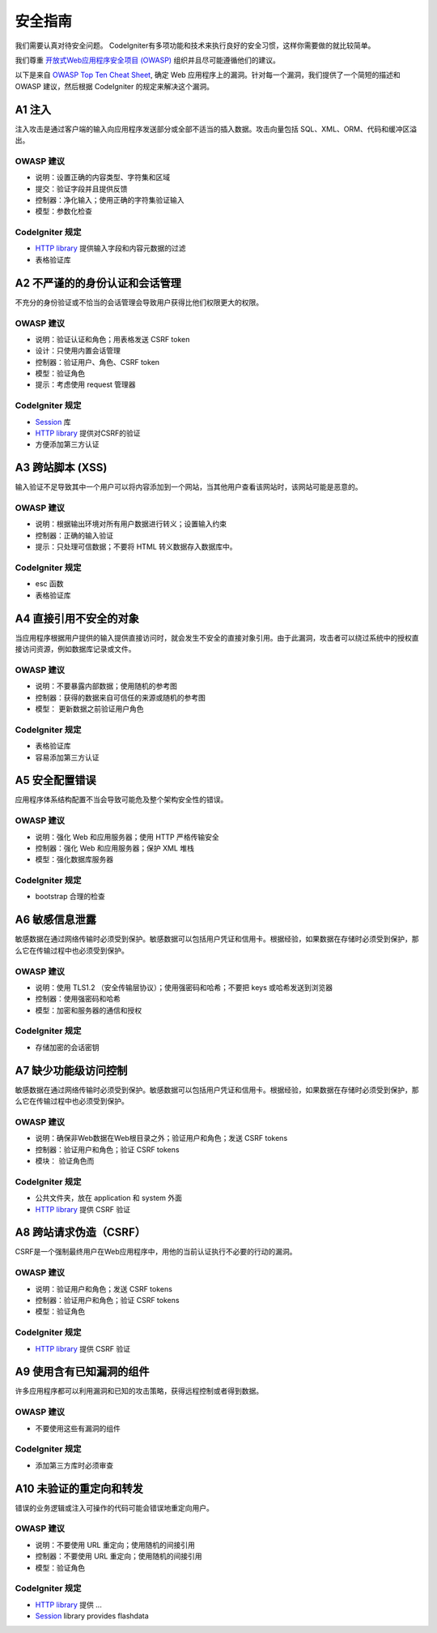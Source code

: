 ###################
安全指南
###################

我们需要认真对待安全问题。
CodeIgniter有多项功能和技术来执行良好的安全习惯，这样你需要做的就比较简单。

我们尊重 `开放式Web应用程序安全项目 (OWASP) <https://www.owasp.org>`_ 组织并且尽可能遵循他们的建议。


以下是来自 `OWASP Top Ten Cheat Sheet <https://www.owasp.org/index.php/OWASP_Top_Ten_Cheat_Sheet>`_, 确定 Web 应用程序上的漏洞。针对每一个漏洞，我们提供了一个简短的描述和 OWASP 建议，然后根据 CodeIgniter 的规定来解决这个漏洞。


************
A1 注入
************

注入攻击是通过客户端的输入向应用程序发送部分或全部不适当的插入数据。攻击向量包括 SQL、XML、ORM、代码和缓冲区溢出。

OWASP 建议
---------------------

- 说明：设置正确的内容类型、字符集和区域
- 提交：验证字段并且提供反馈
- 控制器：净化输入；使用正确的字符集验证输入
- 模型：参数化检查

CodeIgniter 规定
----------------------

- `HTTP library <../libraries/message.html>`_ 提供输入字段和内容元数据的过滤
- 表格验证库


*********************************************
A2 不严谨的的身份认证和会话管理
*********************************************

不充分的身份验证或不恰当的会话管理会导致用户获得比他们权限更大的权限。


OWASP 建议
---------------------

- 说明：验证认证和角色；用表格发送 CSRF token
- 设计：只使用内置会话管理
- 控制器：验证用户、角色、CSRF token
- 模型：验证角色
- 提示：考虑使用 request 管理器


CodeIgniter 规定
----------------------

- `Session <../libraries/sessions.html>`_ 库
- `HTTP library <../libraries/message.html>`_ 提供对CSRF的验证
- 方便添加第三方认证


*****************************
A3 跨站脚本 (XSS)
*****************************

输入验证不足导致其中一个用户可以将内容添加到一个网站，当其他用户查看该网站时，该网站可能是恶意的。


OWASP 建议
---------------------

- 说明：根据输出环境对所有用户数据进行转义；设置输入约束
- 控制器：正确的输入验证
- 提示：只处理可信数据；不要将 HTML 转义数据存入数据库中。


CodeIgniter 规定
----------------------

- esc 函数
- 表格验证库


***********************************
A4 直接引用不安全的对象
***********************************

当应用程序根据用户提供的输入提供直接访问时，就会发生不安全的直接对象引用。由于此漏洞，攻击者可以绕过系统中的授权直接访问资源，例如数据库记录或文件。

OWASP 建议
---------------------

- 说明：不要暴露内部数据；使用随机的参考图
- 控制器：获得的数据来自可信任的来源或随机的参考图
- 模型： 更新数据之前验证用户角色


CodeIgniter 规定
----------------------

- 表格验证库
- 容易添加第三方认证


****************************
A5 安全配置错误
****************************

应用程序体系结构配置不当会导致可能危及整个架构安全性的错误。

OWASP 建议
---------------------

- 说明：强化 Web 和应用服务器；使用 HTTP 严格传输安全
- 控制器：强化 Web 和应用服务器；保护 XML 堆栈
- 模型：强化数据库服务器

CodeIgniter 规定
----------------------

- bootstrap 合理的检查


**************************
A6 敏感信息泄露
**************************

敏感数据在通过网络传输时必须受到保护。敏感数据可以包括用户凭证和信用卡。根据经验，如果数据在存储时必须受到保护，那么它在传输过程中也必须受到保护。


OWASP 建议
---------------------

- 说明：使用 TLS1.2 （安全传输层协议）；使用强密码和哈希；不要把 keys 或哈希发送到浏览器
- 控制器：使用强密码和哈希
- 模型：加密和服务器的通信和授权

CodeIgniter 规定
----------------------

- 存储加密的会话密钥


****************************************
A7 缺少功能级访问控制
****************************************

敏感数据在通过网络传输时必须受到保护。敏感数据可以包括用户凭证和信用卡。根据经验，如果数据在存储时必须受到保护，那么它在传输过程中也必须受到保护。


OWASP 建议
---------------------

- 说明：确保非Web数据在Web根目录之外；验证用户和角色；发送 CSRF tokens
- 控制器：验证用户和角色；验证 CSRF tokens
- 模块： 验证角色而


CodeIgniter 规定
----------------------

- 公共文件夹，放在 application 和 system 外面
- `HTTP library <../libraries/message.html>`_ 提供 CSRF 验证


************************************
A8 跨站请求伪造（CSRF）
************************************

CSRF是一个强制最终用户在Web应用程序中，用他的当前认证执行不必要的行动的漏洞。


OWASP 建议
---------------------

- 说明：验证用户和角色；发送 CSRF tokens
- 控制器：验证用户和角色；验证 CSRF tokens
- 模型：验证角色

CodeIgniter 规定
----------------------

- `HTTP library <../libraries/message.html>`_ 提供 CSRF 验证


**********************************************
A9 使用含有已知漏洞的组件
**********************************************

许多应用程序都可以利用漏洞和已知的攻击策略，获得远程控制或者得到数据。


OWASP 建议
---------------------

- 不要使用这些有漏洞的组件


CodeIgniter 规定
----------------------

- 添加第三方库时必须审查

**************************************
A10 未验证的重定向和转发
**************************************

错误的业务逻辑或注入可操作的代码可能会错误地重定向用户。

OWASP 建议
---------------------

- 说明：不要使用 URL 重定向；使用随机的间接引用
- 控制器：不要使用 URL 重定向；使用随机的间接引用
- 模型：验证角色

CodeIgniter 规定
----------------------

- `HTTP library <../libraries/message.html>`_ 提供 ...
- `Session <../libraries/sessions.html>`_ library provides flashdata

